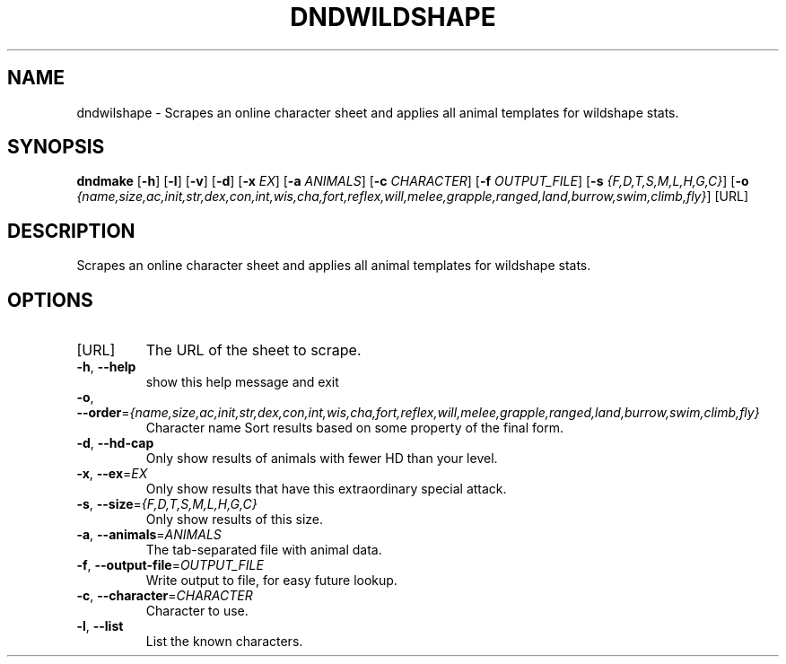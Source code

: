 .TH "DNDWILDSHAPE" "1" "March 2016" "dndwildshape 0.1" "User Commands"
.SH NAME
dndwilshape \- Scrapes an online character sheet and applies all animal
templates for wildshape stats.
.SH SYNOPSIS
.B dndmake
[\fB\-h\fR]
[\fB\-l\fR]
[\fB\-v\fR]
[\fB\-d\fR]
[\fB\-x\fR \fIEX\fR]
[\fB\-a\fR \fIANIMALS\fR]
[\fB\-c\fR \fICHARACTER\fR]
[\fB\-f\fR \fIOUTPUT_FILE\fR]
[\fB\-s\fR \fI{F,D,T,S,M,L,H,G,C}\fR]
[\fB\-o\fR \fI{name,size,ac,init,str,dex,con,int,wis,cha,fort,reflex,will,melee,grapple,ranged,land,burrow,swim,climb,fly}\fR]
[URL]
.SH DESCRIPTION
.PP
Scrapes an online character sheet and applies all animal templates for wildshape stats.
.SH OPTIONS
.TP
[URL]
The URL of the sheet to scrape.
.TP
.BR \-h ", " \-\-help
show this help message and exit
.TP
.BR \-o ", " \-\-order =\fI{name,size,ac,init,str,dex,con,int,wis,cha,fort,reflex,will,melee,grapple,ranged,land,burrow,swim,climb,fly}\fR
Character name
Sort results based on some property of the final form.
.TP
.BR \-d ", " \-\-hd\-cap
Only show results of animals with fewer HD than your level.
.TP
.BR \-x ", " \-\-ex =\fIEX\fR
Only show results that have this extraordinary special attack.
.TP
.BR \-s ", " \-\-size =\fI{F,D,T,S,M,L,H,G,C}\fR
Only show results of this size.
.TP
.BR \-a ", " \-\-animals =\fIANIMALS\fR
The tab-separated file with animal data.
.TP
.BR \-f ", " \-\-output-file =\fIOUTPUT_FILE\fR
Write output to file, for easy future lookup.
.TP
.BR \-c ", " \-\-character =\fICHARACTER\fR
Character to use.
.TP
.BR \-l ", " \-\-list
List the known characters.
